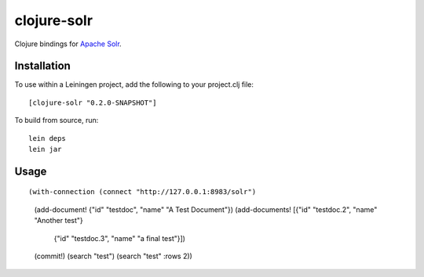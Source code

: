 ============
clojure-solr
============

Clojure bindings for `Apache Solr <http://lucene.apache.org/solr/>`_.

Installation
============

To use within a Leiningen project, add the following to your
project.clj file:

::

    [clojure-solr "0.2.0-SNAPSHOT"]

To build from source, run:

::

    lein deps
    lein jar

Usage
=====

::

(with-connection (connect "http://127.0.0.1:8983/solr")
  (add-document! {"id" "testdoc", "name" "A Test Document"})
  (add-documents! [{"id" "testdoc.2", "name" "Another test"}
                   {"id" "testdoc.3", "name" "a final test"}])
  (commit!)
  (search "test")
  (search "test" :rows 2))
